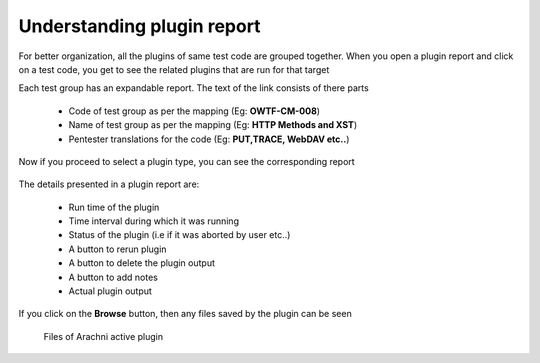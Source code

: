 Understanding plugin report
===========================

For better organization, all the plugins of same test code are grouped together. When you open a
plugin report and click on a test code, you get to see the related plugins that are run for that target

Each test group has an expandable report. The text of the link consists of there parts

    * Code of test group as per the mapping (Eg: **OWTF-CM-008**)
    * Name of test group as per the mapping (Eg: **HTTP Methods and XST**)
    * Pentester translations for the code (Eg: **PUT,TRACE, WebDAV etc..**)

    .. figure:: /images/test_code_report.png
        :align: center

Now if you proceed to select a plugin type, you can see the corresponding report

    .. figure:: /images/semipassive_test_code_report.png
        :align: center

The details presented in a plugin report are:

    * Run time of the plugin
    * Time interval during which it was running
    * Status of the plugin (i.e if it was aborted by user etc..)
    * A button to rerun plugin
    * A button to delete the plugin output
    * A button to add notes
    * Actual plugin output

If you click on the **Browse** button, then any files saved by the plugin can be seen

    .. figure:: /images/methods_directory_listing.png
        :align: center

    .. figure:: /images/arachni_directory_listing.png
        :align: center

        Files of Arachni active plugin

